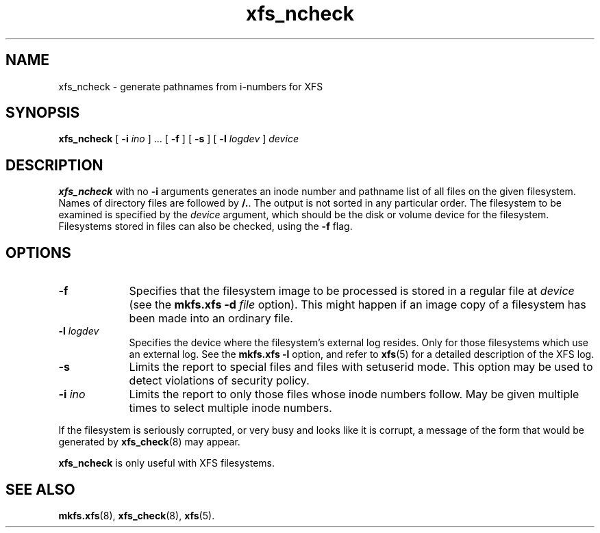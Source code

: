 .TH xfs_ncheck 8
.SH NAME
xfs_ncheck \- generate pathnames from i-numbers for XFS
.SH SYNOPSIS
.B xfs_ncheck
[
.B \-i
.I ino
] ... [
.B \-f
] [
.B \-s
] [
.B \-l
.I logdev
]
.I device
.SH DESCRIPTION
.B xfs_ncheck
with no
.B \-i
arguments generates an inode number and pathname list of all
files on the given filesystem. Names of directory files are followed by
.BR /. .
The output is not sorted in any particular order.
The filesystem to be examined is specified by the
.I device
argument, which should be the disk or volume device for the filesystem.
Filesystems stored in files can also be checked, using the
.B \-f
flag.
.SH OPTIONS
.TP 0.9i
.B \-f
Specifies that the filesystem image to be processed is stored in a
regular file at
.I device
(see the
.B mkfs.xfs \-d
.I \f2file\f1
option). This might happen if an image copy
of a filesystem has been made into an ordinary file.
.TP
.BI \-l " logdev"
Specifies the device where the filesystem's external log resides.
Only for those filesystems which use an external log. See the
.B mkfs.xfs \-l
option, and refer to
.BR xfs (5)
for a detailed description of the XFS log.
.TP
.B \-s
Limits the report to special files and files with setuserid mode.
This option may be used to detect violations of security policy.
.TP
.BI \-i " ino"
Limits the report to only those files whose inode numbers follow.
May be given multiple times to select multiple inode numbers.
.PP
If the filesystem is seriously corrupted, or very busy and looks
like it is corrupt, a message of the form that would be generated by
.BR xfs_check (8)
may appear.
.PP
.B xfs_ncheck
is only useful with XFS filesystems.
.SH SEE ALSO
.BR mkfs.xfs (8),
.BR xfs_check (8),
.BR xfs (5).

